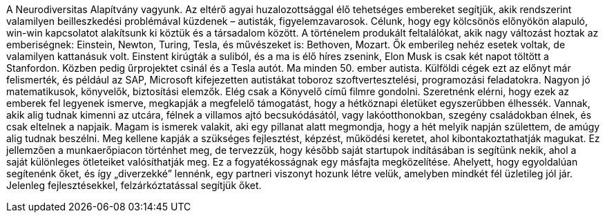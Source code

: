 A Neurodiversitas Alapítvány vagyunk.
Az eltérő agyai huzalozottsággal élő tehetséges embereket segítjük,
akik rendszerint valamilyen beilleszkedési problémával küzdenek – autisták, figyelemzavarosok.
Célunk, hogy egy kölcsönös előnyökön alapuló, win-win kapcsolatot alakítsunk ki köztük és a társadalom között.
A történelem produkált feltalálókat, akik nagy változást hoztak az emberiségnek: Einstein, Newton, Turing, Tesla,
és művészeket is: Bethoven, Mozart.
Ők emberileg nehéz esetek voltak, de valamilyen kattanásuk volt.
Einstent kirúgták a suliból, és a ma is élő híres zsenink, Elon Musk is csak két napot töltött a Stanfordon.
Közben pedig űrprojektet csinál és a Tesla autót. 
Ma minden 50. ember autista.
Külföldi cégek ezt az előnyt már felismerték,
és például az SAP, Microsoft kifejezetten autistákat toboroz szoftvertesztelési, programozási feladatokra.
Nagyon jó matematikusok, könyvelők, biztosítási elemzők.
Elég csak a Könyvelő című filmre gondolni.
Szeretnénk elérni, hogy ezek az emberek fel legyenek ismerve, megkapják a megfelelő támogatást,
hogy a hétköznapi életüket egyszerűbben élhessék.
Vannak, akik alig tudnak kimenni az utcára, félnek a villamos ajtó becsukódásától,
vagy lakóotthonokban, szegény családokban élnek, és csak eltelnek a napjaik.
Magam is ismerek valakit, aki egy pillanat alatt megmondja, hogy a hét melyik napján születtem,
de amúgy alig tudnak beszélni.
Meg kellene kapják a szükséges fejlesztést, képzést, működési keretet, ahol kibontakoztathatják magukat.
Ez jellemzően a munkaerőpiacon történhet meg, de tervezzük, hogy később saját startupok indításában is segítünk nekik,
ahol a saját különleges ötleteiket valósíthatják meg.
Ez a fogyatékosságnak egy másfajta megközelítése.
Ahelyett, hogy egyoldalúan segítenénk őket, és így „diverzekké” lennénk, egy partneri viszonyt hozunk létre velük,
amelyben mindkét fél üzletileg jól jár.
Jelenleg fejlesztésekkel, felzárkóztatással segítjük őket.
